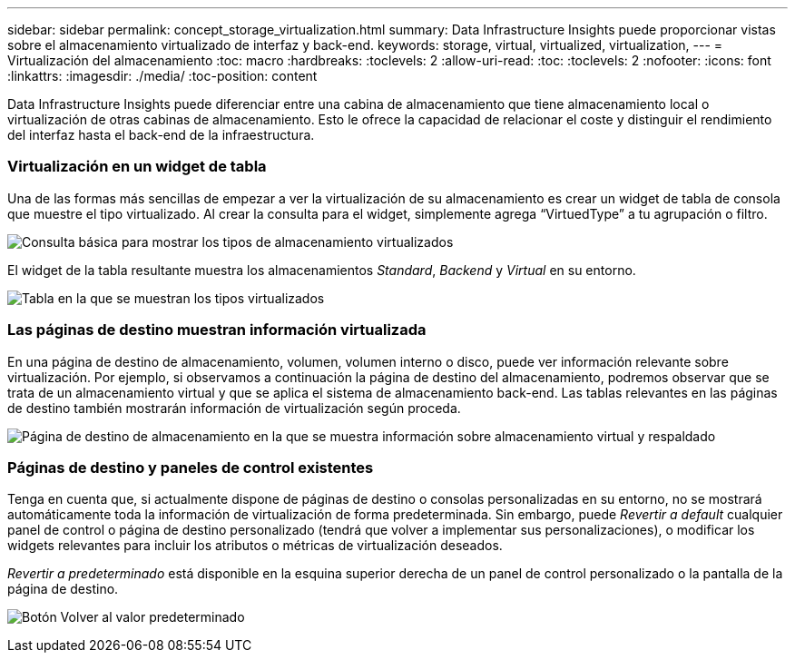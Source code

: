 ---
sidebar: sidebar 
permalink: concept_storage_virtualization.html 
summary: Data Infrastructure Insights puede proporcionar vistas sobre el almacenamiento virtualizado de interfaz y back-end. 
keywords: storage, virtual, virtualized, virtualization, 
---
= Virtualización del almacenamiento
:toc: macro
:hardbreaks:
:toclevels: 2
:allow-uri-read: 
:toc: 
:toclevels: 2
:nofooter: 
:icons: font
:linkattrs: 
:imagesdir: ./media/
:toc-position: content


[role="lead"]
Data Infrastructure Insights puede diferenciar entre una cabina de almacenamiento que tiene almacenamiento local o virtualización de otras cabinas de almacenamiento. Esto le ofrece la capacidad de relacionar el coste y distinguir el rendimiento del interfaz hasta el back-end de la infraestructura.



=== Virtualización en un widget de tabla

Una de las formas más sencillas de empezar a ver la virtualización de su almacenamiento es crear un widget de tabla de consola que muestre el tipo virtualizado. Al crear la consulta para el widget, simplemente agrega “VirtuedType” a tu agrupación o filtro.

image:StorageVirtualization_TableWidgetSettings.png["Consulta básica para mostrar los tipos de almacenamiento virtualizados"]

El widget de la tabla resultante muestra los almacenamientos _Standard_, _Backend_ y _Virtual_ en su entorno.

image:StorageVirtualization_TableWidgetShowingVirtualizedTypes.png["Tabla en la que se muestran los tipos virtualizados"]



=== Las páginas de destino muestran información virtualizada

En una página de destino de almacenamiento, volumen, volumen interno o disco, puede ver información relevante sobre virtualización. Por ejemplo, si observamos a continuación la página de destino del almacenamiento, podremos observar que se trata de un almacenamiento virtual y que se aplica el sistema de almacenamiento back-end. Las tablas relevantes en las páginas de destino también mostrarán información de virtualización según proceda.

image:StorageVirtualization_StorageSummary.png["Página de destino de almacenamiento en la que se muestra información sobre almacenamiento virtual y respaldado"]



=== Páginas de destino y paneles de control existentes

Tenga en cuenta que, si actualmente dispone de páginas de destino o consolas personalizadas en su entorno, no se mostrará automáticamente toda la información de virtualización de forma predeterminada. Sin embargo, puede _Revertir a default_ cualquier panel de control o página de destino personalizado (tendrá que volver a implementar sus personalizaciones), o modificar los widgets relevantes para incluir los atributos o métricas de virtualización deseados.

_Revertir a predeterminado_ está disponible en la esquina superior derecha de un panel de control personalizado o la pantalla de la página de destino.

image:RevertToDefault.png["Botón Volver al valor predeterminado"]
